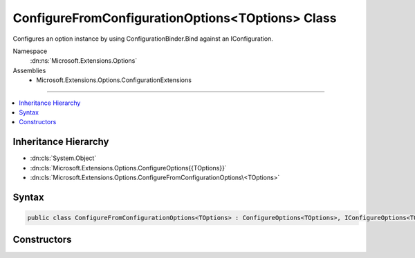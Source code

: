 

ConfigureFromConfigurationOptions<TOptions> Class
=================================================






Configures an option instance by using ConfigurationBinder.Bind against an IConfiguration.


Namespace
    :dn:ns:`Microsoft.Extensions.Options`
Assemblies
    * Microsoft.Extensions.Options.ConfigurationExtensions

----

.. contents::
   :local:



Inheritance Hierarchy
---------------------


* :dn:cls:`System.Object`
* :dn:cls:`Microsoft.Extensions.Options.ConfigureOptions{{TOptions}}`
* :dn:cls:`Microsoft.Extensions.Options.ConfigureFromConfigurationOptions\<TOptions>`








Syntax
------

.. code-block:: csharp

    public class ConfigureFromConfigurationOptions<TOptions> : ConfigureOptions<TOptions>, IConfigureOptions<TOptions> where TOptions : class








.. dn:class:: Microsoft.Extensions.Options.ConfigureFromConfigurationOptions`1
    :hidden:

.. dn:class:: Microsoft.Extensions.Options.ConfigureFromConfigurationOptions<TOptions>

Constructors
------------

.. dn:class:: Microsoft.Extensions.Options.ConfigureFromConfigurationOptions<TOptions>
    :noindex:
    :hidden:

    
    .. dn:constructor:: Microsoft.Extensions.Options.ConfigureFromConfigurationOptions<TOptions>.ConfigureFromConfigurationOptions(Microsoft.Extensions.Configuration.IConfiguration)
    
        
    
        
        Constructor that takes the IConfiguration instance to bind against.
    
        
    
        
        :param config: The IConfiguration instance.
        
        :type config: Microsoft.Extensions.Configuration.IConfiguration
    
        
        .. code-block:: csharp
    
            public ConfigureFromConfigurationOptions(IConfiguration config)
    

